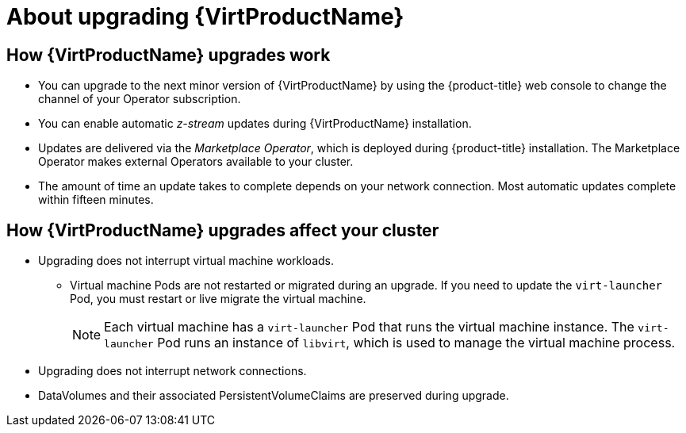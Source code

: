 // Module included in the following assemblies:
//
// * virt/upgrading-virt.adoc

[id="virt-about-upgrading-virt_{context}"]
= About upgrading {VirtProductName}

== How {VirtProductName} upgrades work

* You can upgrade to the next minor version of {VirtProductName} by using the
{product-title} web console to change the channel of your Operator subscription.

* You can enable automatic _z-stream_ updates during {VirtProductName} installation.

* Updates are delivered via the _Marketplace Operator_, which is deployed
during {product-title} installation. The Marketplace Operator makes
external Operators available to your cluster.

* The amount of time an update takes to complete depends on your network
connection. Most automatic updates complete within fifteen minutes.

== How {VirtProductName} upgrades affect your cluster

* Upgrading does not interrupt virtual machine workloads.
** Virtual machine Pods are not restarted or migrated during an upgrade. If you
need to update the `virt-launcher` Pod, you must restart or live migrate the
virtual machine.
+
[NOTE]
====
Each virtual machine has a `virt-launcher` Pod that runs the virtual machine
instance. The `virt-launcher` Pod runs an instance of `libvirt`, which is
used to manage the virtual machine process.
====

* Upgrading does not interrupt network connections.

* DataVolumes and their associated PersistentVolumeClaims are preserved during
upgrade.

